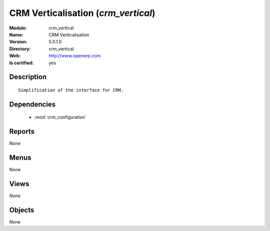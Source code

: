 
.. module:: crm_vertical
    :synopsis: CRM Verticalisation
    :noindex:
.. 

.. raw:: html

    <link rel="stylesheet" href="../_static/hide_objects_in_sidebar.css" type="text/css" />

CRM Verticalisation (*crm_vertical*)
====================================
:Module: crm_vertical
:Name: CRM Verticalisation
:Version: 5.0.1.0
:Directory: crm_vertical
:Web: http://www.openerp.com
:Is certified: yes

Description
-----------

::

  Simplification of the interface for CRM.

Dependencies
------------

 * :mod:`crm_configuration`

Reports
-------

None


Menus
-------


None


Views
-----


None



Objects
-------

None
